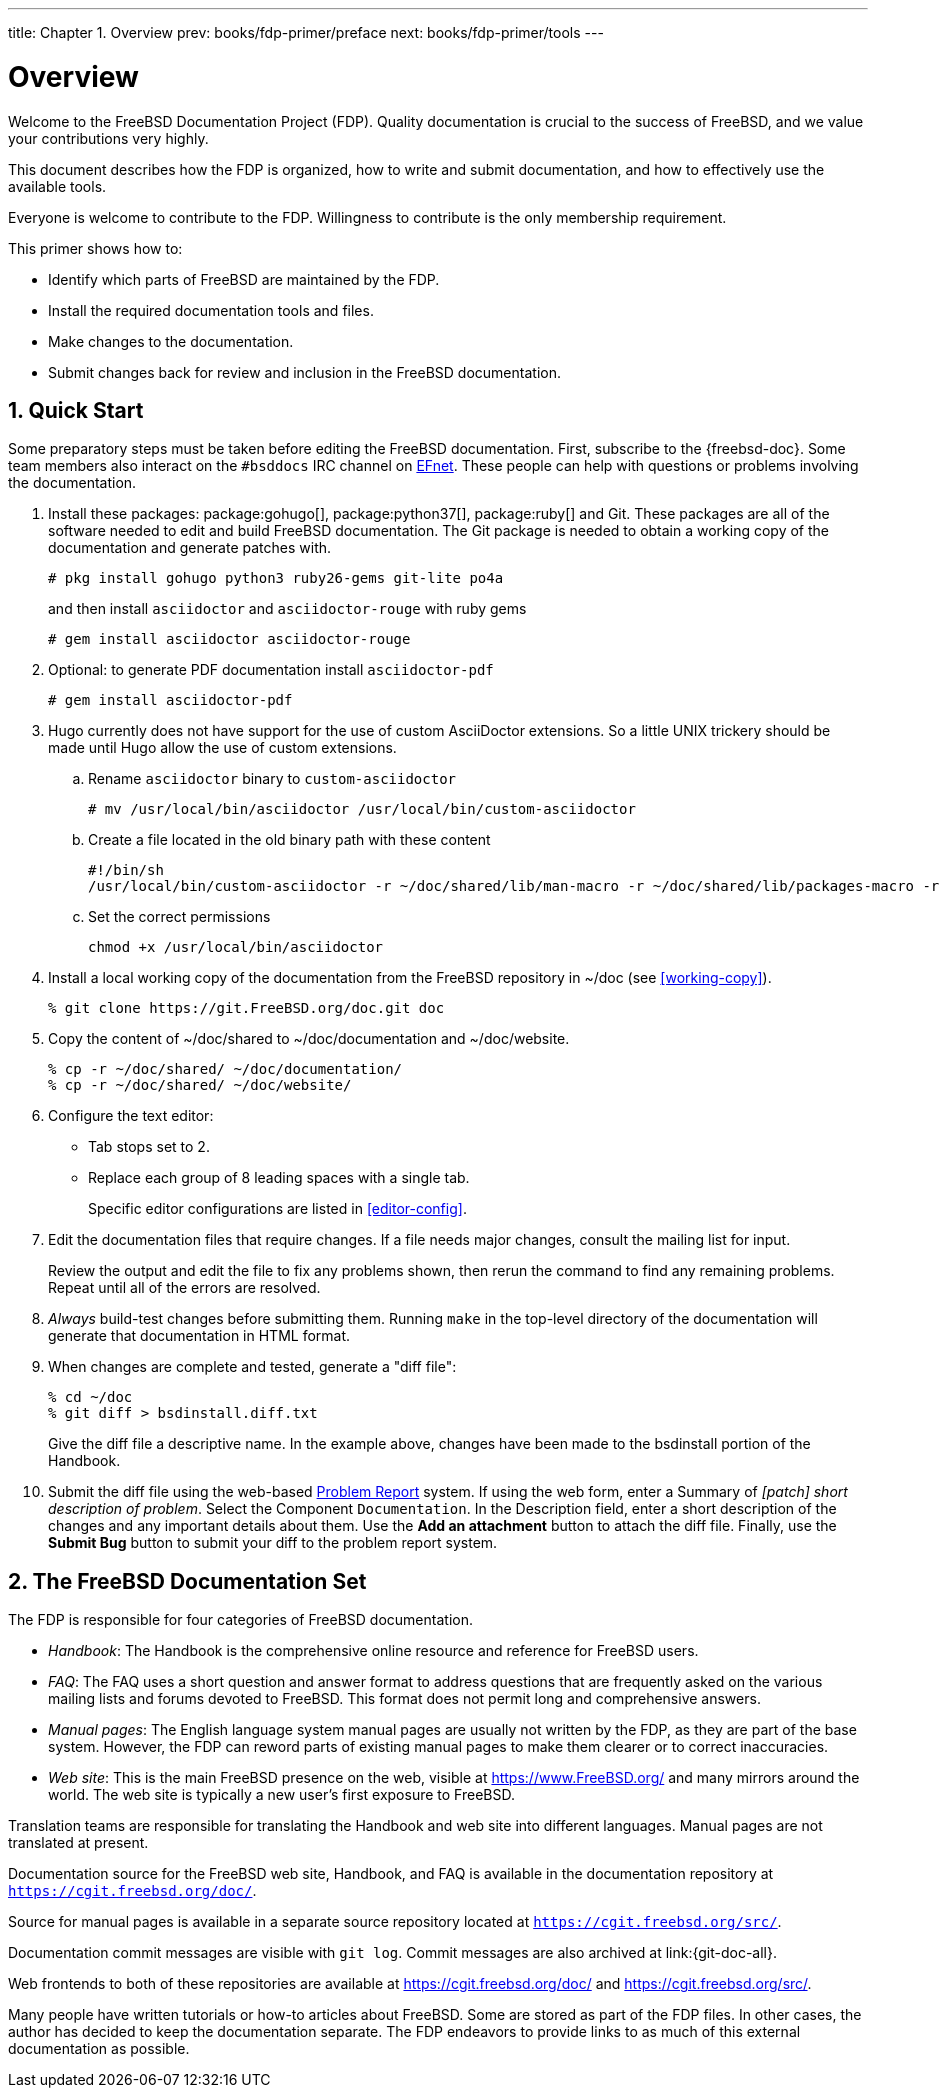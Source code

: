 ---
title: Chapter 1. Overview
prev: books/fdp-primer/preface
next: books/fdp-primer/tools
---

[[overview]]
= Overview
:doctype: book
:toc: macro
:toclevels: 1
:icons: font
:sectnums:
:sectnumlevels: 6
:source-highlighter: rouge
:experimental:
:skip-front-matter:
:xrefstyle: basic
:relfileprefix: ../
:outfilesuffix:
:sectnumoffset: 1

toc::[]

Welcome to the FreeBSD Documentation Project (FDP). Quality documentation is crucial to the success of FreeBSD, and we value your contributions very highly.

This document describes how the FDP is organized, how to write and submit documentation, and how to effectively use the available tools.

Everyone is welcome to contribute to the FDP. Willingness to contribute is the only membership requirement.

This primer shows how to:

* Identify which parts of FreeBSD are maintained by the FDP.
* Install the required documentation tools and files.
* Make changes to the documentation.
* Submit changes back for review and inclusion in the FreeBSD documentation.

[[overview-quick-start]]
== Quick Start

Some preparatory steps must be taken before editing the FreeBSD documentation. First, subscribe to the {freebsd-doc}. Some team members also interact on the `#bsddocs` IRC channel on http://www.efnet.org/[EFnet]. These people can help with questions or problems involving the documentation.

[.procedure]
====
. Install these packages: package:gohugo[], package:python37[], package:ruby[] and Git. These packages are all of the software needed to edit and build FreeBSD documentation. The Git package is needed to obtain a working copy of the documentation and generate patches with.
+
[source,bash]
....
# pkg install gohugo python3 ruby26-gems git-lite po4a
....
+
and then install `asciidoctor` and `asciidoctor-rouge` with ruby gems
+
[source,bash]
....
# gem install asciidoctor asciidoctor-rouge
....
+
. Optional: to generate PDF documentation install `asciidoctor-pdf`
+
[source,bash]
....
# gem install asciidoctor-pdf
....
+
. Hugo currently does not have support for the use of custom AsciiDoctor extensions. So a little UNIX trickery should be made until Hugo allow the use of custom extensions.
+
.. Rename `asciidoctor` binary to `custom-asciidoctor`
+
[source,bash]
....
# mv /usr/local/bin/asciidoctor /usr/local/bin/custom-asciidoctor
....
+
.. Create a file located in the old binary path with these content
+
[.programlisting]
....
#!/bin/sh
/usr/local/bin/custom-asciidoctor -r ~/doc/shared/lib/man-macro -r ~/doc/shared/lib/packages-macro -r ~/doc/shared/lib/sectnumoffset-treeprocessor -r ~/doc/shared/lib/inter-document-references-macro "$@"
....
+
.. Set the correct permissions
+
[source,bash]
....
chmod +x /usr/local/bin/asciidoctor
....
+
. Install a local working copy of the documentation from the FreeBSD repository in [.filename]#~/doc# (see <<working-copy>>).
+
[source,bash]
....
% git clone https://git.FreeBSD.org/doc.git doc
....
+
. Copy the content of [.filename]#~/doc/shared# to [.filename]#~/doc/documentation# and [.filename]#~/doc/website#.
+
[source,bash]
....
% cp -r ~/doc/shared/ ~/doc/documentation/
% cp -r ~/doc/shared/ ~/doc/website/
....
+
. Configure the text editor:

** Tab stops set to 2.
** Replace each group of 8 leading spaces with a single tab.
+ 
Specific editor configurations are listed in <<editor-config>>.
+
. Edit the documentation files that require changes. If a file needs major changes, consult the mailing list for input.
+ 
Review the output and edit the file to fix any problems shown, then rerun the command to find any remaining problems. Repeat until all of the errors are resolved.
+
. _Always_ build-test changes before submitting them. Running `make` in the top-level directory of the documentation will generate that documentation in HTML format.
. When changes are complete and tested, generate a "diff file":
+
[source,bash]
....
% cd ~/doc
% git diff > bsdinstall.diff.txt
....
+ 
Give the diff file a descriptive name. In the example above, changes have been made to the [.filename]#bsdinstall# portion of the Handbook.
. Submit the diff file using the web-based https://bugs.FreeBSD.org/bugzilla/enter_bug.cgi?product=Documentation[Problem Report] system. If using the web form, enter a Summary of _[patch] short description of problem_. Select the Component `Documentation`. In the Description field, enter a short description of the changes and any important details about them. Use the btn:[Add an attachment] button to attach the diff file. Finally, use the btn:[Submit Bug] button to submit your diff to the problem report system.
====

[[overview-doc]]
== The FreeBSD Documentation Set

The FDP is responsible for four categories of FreeBSD documentation.

* _Handbook_: The Handbook is the comprehensive online resource and reference for FreeBSD users.
* _FAQ_: The FAQ uses a short question and answer format to address questions that are frequently asked on the various mailing lists and forums devoted to FreeBSD. This format does not permit long and comprehensive answers.
* _Manual pages_: The English language system manual pages are usually not written by the FDP, as they are part of the base system. However, the FDP can reword parts of existing manual pages to make them clearer or to correct inaccuracies.
* _Web site_: This is the main FreeBSD presence on the web, visible at https://www.freebsd.org/[https://www.FreeBSD.org/] and many mirrors around the world. The web site is typically a new user's first exposure to FreeBSD.

Translation teams are responsible for translating the Handbook and web site into different languages. Manual pages are not translated at present.

Documentation source for the FreeBSD web site, Handbook, and FAQ is available in the documentation repository at `https://cgit.freebsd.org/doc/`.

Source for manual pages is available in a separate source repository located at `https://cgit.freebsd.org/src/`.

Documentation commit messages are visible with `git log`. Commit messages are also archived at link:{git-doc-all}.

Web frontends to both of these repositories are available at https://cgit.freebsd.org/doc/[] and https://cgit.freebsd.org/src/[].

Many people have written tutorials or how-to articles about FreeBSD. Some are stored as part of the FDP files. In other cases, the author has decided to keep the documentation separate. The FDP endeavors to provide links to as much of this external documentation as possible.
